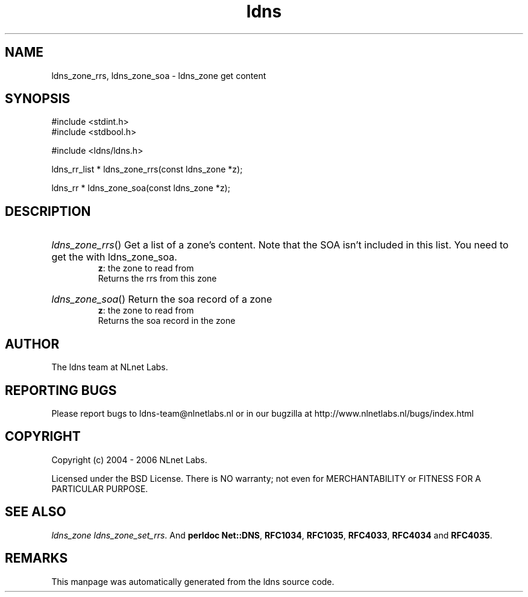 .ad l
.TH ldns 3 "30 May 2006"
.SH NAME
ldns_zone_rrs, ldns_zone_soa \- ldns_zone get content

.SH SYNOPSIS
#include <stdint.h>
.br
#include <stdbool.h>
.br
.PP
#include <ldns/ldns.h>
.PP
ldns_rr_list * ldns_zone_rrs(const ldns_zone *z);
.PP
ldns_rr * ldns_zone_soa(const ldns_zone *z);
.PP

.SH DESCRIPTION
.HP
\fIldns_zone_rrs\fR()
Get a list of a zone's content. Note that the \%SOA
isn't included in this list. You need to get the 
with ldns_zone_soa.
\.br
\fBz\fR: the zone to read from
\.br
Returns the rrs from this zone
.PP
.HP
\fIldns_zone_soa\fR()
Return the soa record of a zone
\.br
\fBz\fR: the zone to read from
\.br
Returns the soa record in the zone
.PP
.SH AUTHOR
The ldns team at NLnet Labs.

.SH REPORTING BUGS
Please report bugs to ldns-team@nlnetlabs.nl or in 
our bugzilla at
http://www.nlnetlabs.nl/bugs/index.html

.SH COPYRIGHT
Copyright (c) 2004 - 2006 NLnet Labs.
.PP
Licensed under the BSD License. There is NO warranty; not even for
MERCHANTABILITY or
FITNESS FOR A PARTICULAR PURPOSE.

.SH SEE ALSO
\fIldns_zone ldns_zone_set_rrs\fR.
And \fBperldoc Net::DNS\fR, \fBRFC1034\fR,
\fBRFC1035\fR, \fBRFC4033\fR, \fBRFC4034\fR  and \fBRFC4035\fR.
.SH REMARKS
This manpage was automatically generated from the ldns source code.
